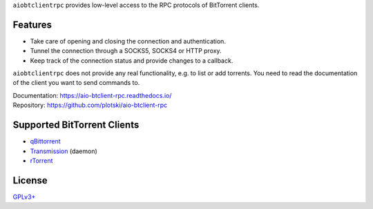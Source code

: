 ``aiobtclientrpc`` provides low-level access to the RPC protocols of BitTorrent
clients.

Features
--------

* Take care of opening and closing the connection and authentication.
* Tunnel the connection through a SOCKS5, SOCKS4 or HTTP proxy.
* Keep track of the connection status and provide changes to a callback.

``aiobtclientrpc`` does not provide any real functionality, e.g. to list or add
torrents. You need to read the documentation of the client you want to send
commands to.

| Documentation: https://aio-btclient-rpc.readthedocs.io/
| Repository: https://github.com/plotski/aio-btclient-rpc

Supported BitTorrent Clients
----------------------------

* `qBittorrent`_
* `Transmission`_ (daemon)
* `rTorrent`_

.. _qBittorrent: https://www.qbittorrent.org/
.. _Transmission: https://transmissionbt.com/
.. _rTorrent: https://rakshasa.github.io/rtorrent/

License
-------

`GPLv3+ <https://www.gnu.org/licenses/gpl-3.0.en.html>`_
